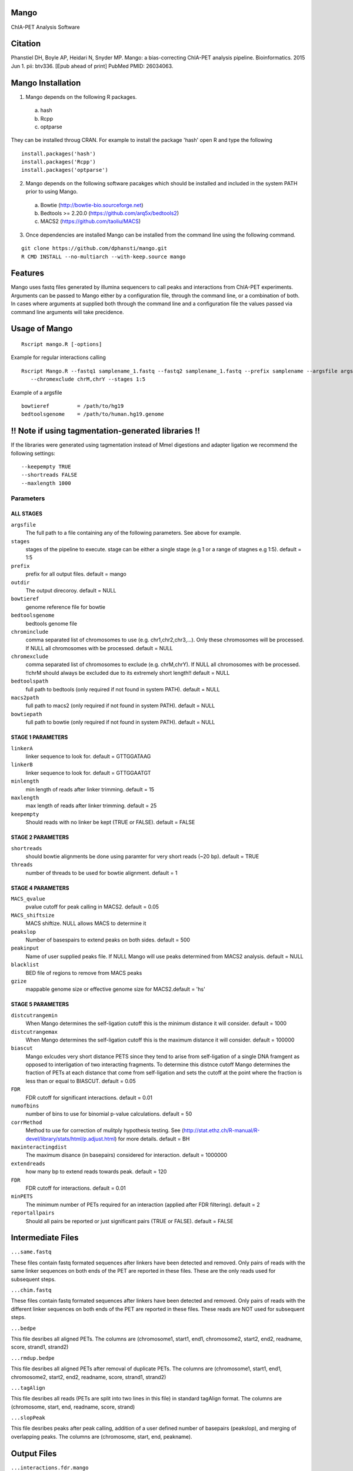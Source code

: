 Mango
=====

ChIA-PET Analysis Software


Citation
========

Phanstiel DH, Boyle AP, Heidari N, Snyder MP. Mango: a bias-correcting
ChIA-PET analysis pipeline. Bioinformatics. 2015 Jun 1. pii: btv336. [Epub ahead 
of print] PubMed PMID: 26034063.

Mango Installation
==================

1. Mango depends on the following R packages.

 a) hash
 b) Rcpp
 c) optparse

They can be installed throug CRAN. For example to install the package 'hash' open R and type the following

::

  install.packages('hash')
  install.packages('Rcpp')
  install.packages('optparse')

2. Mango depends on the following software pacakges which should be installed and included in the system PATH prior to using Mango.

 a) Bowtie             (http://bowtie-bio.sourceforge.net) 
 b) Bedtools >= 2.20.0 (https://github.com/arq5x/bedtools2)
 c) MACS2              (https://github.com/taoliu/MACS)


3. Once dependencies are installed Mango can be installed from the command line using the following command.

::

  git clone https://github.com/dphansti/mango.git
  R CMD INSTALL --no-multiarch --with-keep.source mango

Features
========

Mango uses fastq files generated by illumina sequencers to call peaks and interactions from ChIA-PET experiments.  Arguments can be passed to Mango either by a configuration file, through the command line, or a combination of both.  In cases where arguments at supplied both through the command line and a configuration file the values passed via command line arguments will take precidence.


Usage of Mango
==============

::

  Rscript mango.R [-options]

Example for regular interactions calling
:: 

 Rscript Mango.R --fastq1 samplename_1.fastq --fastq2 samplename_1.fastq --prefix samplename --argsfile argsfile.txt
    --chromexclude chrM,chrY --stages 1:5


Example of a argsfile
:: 

 bowtieref         = /path/to/hg19
 bedtoolsgenome    = /path/to/human.hg19.genome


!! Note if using tagmentation-generated libraries !!
==============
If the libraries were generated using tagmentation instead of MmeI digestions and adapter ligation we recommend the following settings:
:: 

 --keepempty TRUE
 --shortreads FALSE
 --maxlength 1000

Parameters
----------


ALL STAGES
~~~~~~~~~~

``argsfile``
 The full path to a file containing any of the following parameters.  See above for example.

``stages``
 stages of the pipeline to execute.  stage can be either a single stage (e.g 1 or a range of stagnes e.g 1:5). default = 1:5

``prefix``
 prefix for all output files. default = mango
 
``outdir``
 The output direcoroy. default = NULL

``bowtieref``
 genome reference file for bowtie
 
``bedtoolsgenome``
 bedtools genome file

``chrominclude``
 comma separated list of chromosomes to use (e.g. chr1,chr2,chr3,...).  Only these chromosomes will be processed.  If NULL all chromosomes with be processed. default = NULL
 
``chromexclude``
 comma separated list of chromosomes to exclude (e.g. chrM,chrY).  If NULL all chromosomes with be processed. !!chrM should always be excluded due to its extremely short length!! default = NULL

``bedtoolspath``
 full path to bedtools (only required if not found in system PATH). default = NULL

``macs2path``
 full path to macs2 (only required if not found in system PATH). default = NULL

``bowtiepath``
 full path to bowtie (only required if not found in system PATH). default = NULL


STAGE 1 PARAMETERS
~~~~~~~~~~

``linkerA``
 linker sequence to look for. default = GTTGGATAAG

``linkerB``
 linker sequence to look for. default = GTTGGAATGT

``minlength``
 min length of reads after linker trimming. default = 15

``maxlength``
 max length of reads after linker trimming. default = 25

``keepempty``
 Should reads with no linker be kept (TRUE or FALSE). default = FALSE


STAGE 2 PARAMETERS
~~~~~~~~~~

``shortreads``
 should bowtie alignments be done using paramter for very short reads (~20 bp). default = TRUE
 
``threads``
 number of threads to be used for bowtie alignment. default = 1
 


STAGE 4 PARAMETERS
~~~~~~~~~~

``MACS_qvalue``
 pvalue cutoff for peak calling in MACS2. default = 0.05

``MACS_shiftsize``
 MACS shiftize.  NULL allows MACS to determine it

``peakslop``
 Number of basespairs to extend peaks on both sides. default = 500

``peakinput``
 Name of user supplied peaks file.  If NULL Mango will use peaks determined from MACS2 analysis. default = NULL

``blacklist``
 BED file of regions to remove from MACS peaks

``gzize``
 mappable genome size or effective genome size for MACS2.default = 'hs'
 
STAGE 5 PARAMETERS
~~~~~~~~~~

``distcutrangemin``
 When Mango determines the self-ligation cutoff this is the minimum distance it will consider. default = 1000

``distcutrangemax``
 When Mango determines the self-ligation cutoff this is the maximum distance it will consider. default = 100000

``biascut``
 Mango exlcudes very short distance PETS since they tend to arise from self-ligation of a single DNA framgent as opposed to interligation of two interacting fragments. To determine this distnce cutoff Mango determines the fraction of PETs at each distance that come from self-ligation and sets the cutoff at the point where the fraction is less than or equal to BIASCUT. default = 0.05
    
``FDR``
 FDR cutoff for significant interactions. default = 0.01

``numofbins``
 number of bins to use for binomial p-value calculations. default = 50
    
``corrMethod``
 Method to use for correction of mulitply hypothesis testing.  See (http://stat.ethz.ch/R-manual/R-devel/library/stats/html/p.adjust.html) for more details. default = BH
    
``maxinteractingdist``
 The maximum disance (in basepairs) considered for interaction. default = 1000000
    
``extendreads``
 how many bp to extend reads towards peak. default = 120

``FDR``
 FDR cutoff for interactions. default = 0.01
    
``minPETS``
 The minimum number of PETs required for an interaction (applied after FDR filtering). default = 2

``reportallpairs``
 Should all pairs be reported or just significant pairs (TRUE or FALSE). default = FALSE


Intermediate Files
============

``...same.fastq``

These files contain fastq formated sequences after linkers have been detected and removed.  Only pairs of reads with the same linker sequences on both ends of the PET are reported in these files.  These are the only reads used for subsequent steps.

``...chim.fastq``

These files contain fastq formated sequences after linkers have been detected and removed.  Only pairs of reads with the different linker sequences on both ends of the PET are reported in these files.  These reads are NOT used for subsequent steps.

``...bedpe``

This file desribes all aligned PETs.  The columns are (chromosome1, start1, end1, chromosome2, start2, end2, readname, score, strand1, strand2)

``...rmdup.bedpe``

This file desribes all aligned PETs after removal of duplicate PETs.  The columns are (chromosome1, start1, end1, chromosome2, start2, end2, readname, score, strand1, strand2)

``...tagAlign``

This file desribes all reads (PETs are split into two lines in this file) in standard tagAlign format.  The columns are (chromosome, start, end, readname, score, strand)

``...slopPeak``

This file desribes peaks after peak calling, addition of a user defined number of basepairs (peakslop), and merging of overlapping peaks. The columns are (chromosome, start, end, peakname).


Output Files
============

``...interactions.fdr.mango``

This files contains all significant interactions.  The columns are (chromosome1, start1, end1, chromosome2, start2, end2, PETs supporting the interaction, the adjusted P-value of the interaction)*

``...interactions.all.mango``

This files contains all tested interactions and is only generated if 'reportallpairs' is TRUE.  The columns are the same as those for the file above.

*More columns with column headers will be output if 'verboseoutput' is TRUE.







